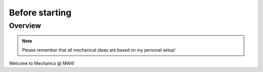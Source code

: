 Before starting
===============

Overview
--------

.. note:: Please remember that all mechanical ideas are based on my personal
          setup!

Welcome to Mechanics @ MW4!

